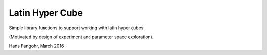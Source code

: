 Latin Hyper Cube
================

Simple library functions to support working with latin hyper cubes.

(Motivated by design of experiment and parameter space exploration).

Hans Fangohr, March 2016
